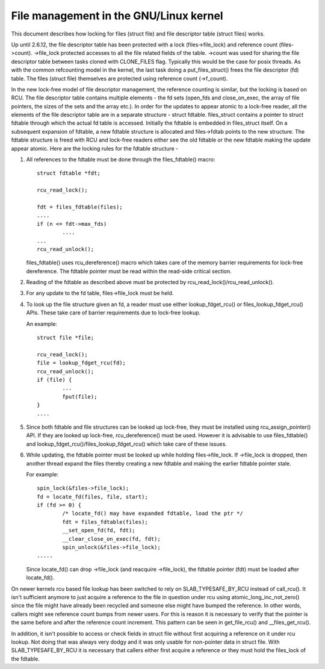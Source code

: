 .. SPDX-License-Identifier: GPL-2.0

===================================
File management in the GNU/Linux kernel
===================================

This document describes how locking for files (struct file)
and file descriptor table (struct files) works.

Up until 2.6.12, the file descriptor table has been protected
with a lock (files->file_lock) and reference count (files->count).
->file_lock protected accesses to all the file related fields
of the table. ->count was used for sharing the file descriptor
table between tasks cloned with CLONE_FILES flag. Typically
this would be the case for posix threads. As with the common
refcounting model in the kernel, the last task doing
a put_files_struct() frees the file descriptor (fd) table.
The files (struct file) themselves are protected using
reference count (->f_count).

In the new lock-free model of file descriptor management,
the reference counting is similar, but the locking is
based on RCU. The file descriptor table contains multiple
elements - the fd sets (open_fds and close_on_exec, the
array of file pointers, the sizes of the sets and the array
etc.). In order for the updates to appear atomic to
a lock-free reader, all the elements of the file descriptor
table are in a separate structure - struct fdtable.
files_struct contains a pointer to struct fdtable through
which the actual fd table is accessed. Initially the
fdtable is embedded in files_struct itself. On a subsequent
expansion of fdtable, a new fdtable structure is allocated
and files->fdtab points to the new structure. The fdtable
structure is freed with RCU and lock-free readers either
see the old fdtable or the new fdtable making the update
appear atomic. Here are the locking rules for
the fdtable structure -

1. All references to the fdtable must be done through
   the files_fdtable() macro::

	struct fdtable *fdt;

	rcu_read_lock();

	fdt = files_fdtable(files);
	....
	if (n <= fdt->max_fds)
		....
	...
	rcu_read_unlock();

   files_fdtable() uses rcu_dereference() macro which takes care of
   the memory barrier requirements for lock-free dereference.
   The fdtable pointer must be read within the read-side
   critical section.

2. Reading of the fdtable as described above must be protected
   by rcu_read_lock()/rcu_read_unlock().

3. For any update to the fd table, files->file_lock must
   be held.

4. To look up the file structure given an fd, a reader
   must use either lookup_fdget_rcu() or files_lookup_fdget_rcu() APIs. These
   take care of barrier requirements due to lock-free lookup.

   An example::

	struct file *file;

	rcu_read_lock();
	file = lookup_fdget_rcu(fd);
	rcu_read_unlock();
	if (file) {
		...
                fput(file);
	}
	....

5. Since both fdtable and file structures can be looked up
   lock-free, they must be installed using rcu_assign_pointer()
   API. If they are looked up lock-free, rcu_dereference()
   must be used. However it is advisable to use files_fdtable()
   and lookup_fdget_rcu()/files_lookup_fdget_rcu() which take care of these
   issues.

6. While updating, the fdtable pointer must be looked up while
   holding files->file_lock. If ->file_lock is dropped, then
   another thread expand the files thereby creating a new
   fdtable and making the earlier fdtable pointer stale.

   For example::

	spin_lock(&files->file_lock);
	fd = locate_fd(files, file, start);
	if (fd >= 0) {
		/* locate_fd() may have expanded fdtable, load the ptr */
		fdt = files_fdtable(files);
		__set_open_fd(fd, fdt);
		__clear_close_on_exec(fd, fdt);
		spin_unlock(&files->file_lock);
	.....

   Since locate_fd() can drop ->file_lock (and reacquire ->file_lock),
   the fdtable pointer (fdt) must be loaded after locate_fd().

On newer kernels rcu based file lookup has been switched to rely on
SLAB_TYPESAFE_BY_RCU instead of call_rcu(). It isn't sufficient anymore
to just acquire a reference to the file in question under rcu using
atomic_long_inc_not_zero() since the file might have already been
recycled and someone else might have bumped the reference. In other
words, callers might see reference count bumps from newer users. For
this is reason it is necessary to verify that the pointer is the same
before and after the reference count increment. This pattern can be seen
in get_file_rcu() and __files_get_rcu().

In addition, it isn't possible to access or check fields in struct file
without first acquiring a reference on it under rcu lookup. Not doing
that was always very dodgy and it was only usable for non-pointer data
in struct file. With SLAB_TYPESAFE_BY_RCU it is necessary that callers
either first acquire a reference or they must hold the files_lock of the
fdtable.
